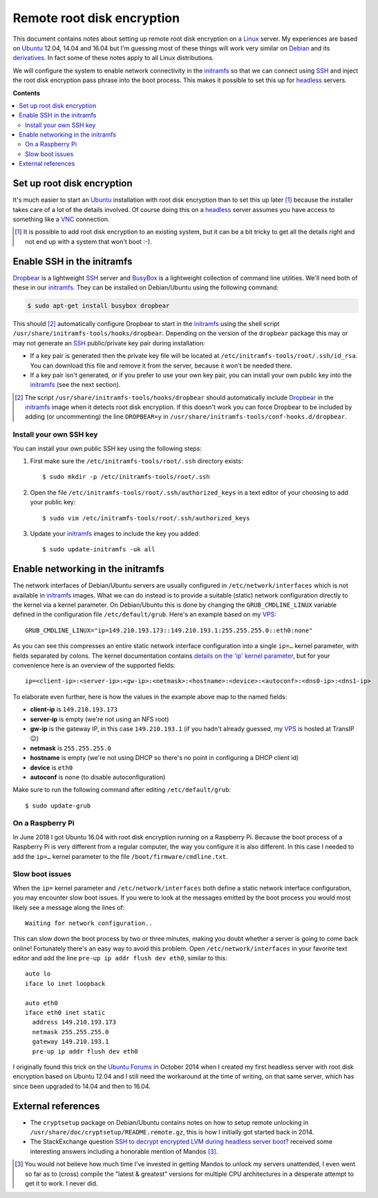 Remote root disk encryption
===========================

This document contains notes about setting up remote root disk encryption on a
Linux_ server. My experiences are based on Ubuntu_ 12.04, 14.04 and 16.04 but
I'm guessing most of these things will work very similar on Debian_ and its
derivatives_. In fact some of these notes apply to all Linux distributions.

We will configure the system to enable network connectivity in the initramfs_
so that we can connect using SSH_ and inject the root disk encryption pass
phrase into the boot process. This makes it possible to set this up for
headless_ servers.

**Contents**

.. contents::
   :local:

Set up root disk encryption
---------------------------

It's much easier to start an Ubuntu_ installation with root disk encryption
than to set this up later [#]_ because the installer takes care of a lot of the
details involved. Of course doing this on a headless_ server assumes you have
access to something like a VNC_ connection.

.. [#] It is possible to add root disk encryption to an existing system, but it
       can be a bit tricky to get all the details right and not end up with a
       system that won't boot :-).

Enable SSH in the initramfs
---------------------------

Dropbear_ is a lightweight SSH_ server and BusyBox_ is a lightweight collection
of command line utilities. We'll need both of these in our initramfs_. They can
be installed on Debian/Ubuntu using the following command:

.. code-block:: sh

 $ sudo apt-get install busybox dropbear

This should [#]_ automatically configure Dropbear to start in the initramfs_
using the shell script ``/usr/share/initramfs-tools/hooks/dropbear``. Depending
on the version of the ``dropbear`` package this may or may not generate an SSH_
public/private key pair during installation:

- If a key pair is generated then the private key file will be located at
  ``/etc/initramfs-tools/root/.ssh/id_rsa``. You can download this file and
  remove it from the server, because it won't be needed there.

- If a key pair isn't generated, or if you prefer to use your own key pair, you
  can install your own public key into the initramfs_ (see the next section).

.. [#] The script ``/usr/share/initramfs-tools/hooks/dropbear`` should
       automatically include Dropbear_ in the initramfs_ image when it detects
       root disk encryption. If this doesn't work you can force Dropbear to be
       included by adding (or uncommenting) the line ``DROPBEAR=y`` in
       ``/usr/share/initramfs-tools/conf-hooks.d/dropbear``.

Install your own SSH key
~~~~~~~~~~~~~~~~~~~~~~~~

You can install your own public SSH key using the following steps:

1. First make sure the ``/etc/initramfs-tools/root/.ssh`` directory exists::

   $ sudo mkdir -p /etc/initramfs-tools/root/.ssh

2. Open the file ``/etc/initramfs-tools/root/.ssh/authorized_keys`` in a text
   editor of your choosing to add your public key::

   $ sudo vim /etc/initramfs-tools/root/.ssh/authorized_keys

3. Update your initramfs_ images to include the key you added::

   $ sudo update-initramfs -uk all

Enable networking in the initramfs
----------------------------------

The network interfaces of Debian/Ubuntu servers are usually configured in
``/etc/network/interfaces`` which is not available in initramfs_ images. What
we can do instead is to provide a suitable (static) network configuration
directly to the kernel via a kernel parameter. On Debian/Ubuntu this is done
by changing the ``GRUB_CMDLINE_LINUX`` variable defined in the configuration
file ``/etc/default/grub``. Here's an example based on my VPS_::

 GRUB_CMDLINE_LINUX="ip=149.210.193.173::149.210.193.1:255.255.255.0::eth0:none"

As you can see this compresses an entire static network interface configuration
into a single ``ip=…`` kernel parameter, with fields separated by colons. The
kernel documentation contains `details on the 'ip' kernel parameter
<https://www.kernel.org/doc/Documentation/filesystems/nfs/nfsroot.txt>`_, but
for your convenience here is an overview of the supported fields::

 ip=<client-ip>:<server-ip>:<gw-ip>:<netmask>:<hostname>:<device>:<autoconf>:<dns0-ip>:<dns1-ip>

To elaborate even further, here is how the values in the example above map to
the named fields:

- **client-ip** is ``149.210.193.173``
- **server-ip** is empty (we're not using an NFS root)
- **gw-ip** is the gateway IP, in this case ``149.210.193.1``
  (if you hadn't already guessed, my VPS_ is hosted at TransIP 😉)
- **netmask** is ``255.255.255.0``
- **hostname** is empty (we're not using DHCP so there's no point in
  configuring a DHCP client id)
- **device** is ``eth0``
- **autoconf** is ``none`` (to disable autoconfiguration)

Make sure to run the following command after editing ``/etc/default/grub``::

 $ sudo update-grub

On a Raspberry Pi
~~~~~~~~~~~~~~~~~

In June 2018 I got Ubuntu 16.04 with root disk encryption running on a
Raspberry Pi. Because the boot process of a Raspberry Pi is very different from
a regular computer, the way you configure it is also different. In this case I
needed to add the ``ip=…`` kernel parameter to the file
``/boot/firmware/cmdline.txt``.

Slow boot issues
~~~~~~~~~~~~~~~~

When the ``ip=`` kernel parameter and ``/etc/network/interfaces`` both
define a static network interface configuration, you may encounter slow boot
issues. If you were to look at the messages emitted by the boot process you
would most likely see a message along the lines of::

 Waiting for network configuration..

This can slow down the boot process by two or three minutes, making you doubt
whether a server is going to come back online! Fortunately there's an easy way
to avoid this problem. Open ``/etc/network/interfaces`` in your favorite text
editor and add the line ``pre-up ip addr flush dev eth0``, similar to this::

 auto lo
 iface lo inet loopback

 auto eth0
 iface eth0 inet static
   address 149.210.193.173
   netmask 255.255.255.0
   gateway 149.210.193.1
   pre-up ip addr flush dev eth0

I originally found this trick on the `Ubuntu Forums`_ in October 2014 when I
created my first headless server with root disk encryption based on Ubuntu
12.04 and I still need the workaround at the time of writing, on that same
server, which has since been upgraded to 14.04 and then to 16.04.

External references
-------------------

- The ``cryptsetup`` package on Debian/Ubuntu contains notes on how to setup
  remote unlocking in ``/usr/share/doc/cryptsetup/README.remote.gz``, this is
  how I initially got started back in 2014.

- The StackExchange question `SSH to decrypt encrypted LVM during headless
  server boot? <https://unix.stackexchange.com/questions/5017/>`_ received
  some interesting answers including a honorable mention of Mandos [#]_.

.. [#] You would not believe how much time I've invested in getting Mandos
       to unlock my servers unattended, I even went so far as to (cross)
       compile the "latest & greatest" versions for multiple CPU architectures
       in a desperate attempt to get it to work. I never did.

.. _Debian: https://en.wikipedia.org/wiki/Debian
.. _derivatives: https://en.wikipedia.org/wiki/Debian#Derivatives
.. _headless: https://en.wikipedia.org/wiki/Headless_computer
.. _initramfs: https://en.wikipedia.org/wiki/Initial_ramdisk
.. _Linux: https://en.wikipedia.org/wiki/Linux
.. _LUKS: https://en.wikipedia.org/wiki/Linux_Unified_Key_Setup
.. _SSH: https://en.wikipedia.org/wiki/Secure_Shell
.. _Ubuntu: https://en.wikipedia.org/wiki/Ubuntu_(operating_system)
.. _VNC: https://en.wikipedia.org/wiki/Virtual_Network_Computing
.. _Dropbear: https://en.wikipedia.org/wiki/Dropbear_(software)
.. _VPS: https://en.wikipedia.org/wiki/Virtual_private_server
.. _Ubuntu Forums: https://ubuntuforums.org/showthread.php?t=2085267
.. _BusyBox: https://en.wikipedia.org/wiki/BusyBox
